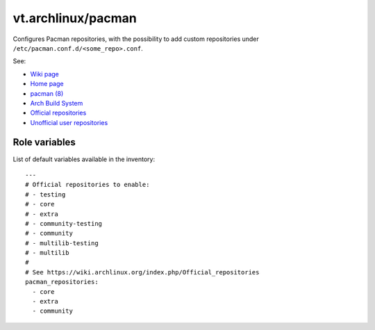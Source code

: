 vt.archlinux/pacman
===================





Configures Pacman repositories, with the possibility to add custom
repositories under ``/etc/pacman.conf.d/<some_repo>.conf``.

See:

- `Wiki page <https://wiki.archlinux.org/index.php/Pacman>`_
- `Home page <https://www.archlinux.org/pacman/>`_
- `pacman (8) <https://www.archlinux.org/pacman/pacman.8.html>`_
- `Arch Build System
  <https://wiki.archlinux.org/index.php/Arch_Build_System>`_
- `Official repositories
  <https://wiki.archlinux.org/index.php/Official_repositories>`_
- `Unofficial user repositories
  <https://wiki.archlinux.org/index.php/Unofficial_user_repositories>`_




Role variables
~~~~~~~~~~~~~~

List of default variables available in the inventory:

::

    ---
    # Official repositories to enable:
    # - testing
    # - core
    # - extra
    # - community-testing
    # - community
    # - multilib-testing
    # - multilib
    #
    # See https://wiki.archlinux.org/index.php/Official_repositories
    pacman_repositories:
      - core
      - extra
      - community






